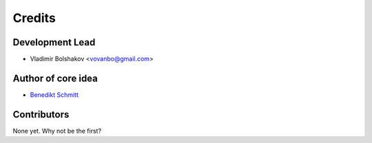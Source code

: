 =======
Credits
=======

Development Lead
----------------

* Vladimir Bolshakov <vovanbo@gmail.com>

Author of core idea
-------------------

* `Benedikt Schmitt`_

Contributors
------------

None yet. Why not be the first?


.. _`Benedikt Schmitt`: https://github.com/benediktschmitt
